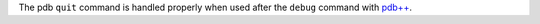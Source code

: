 The pdb ``quit`` command is handled properly when used after the ``debug`` command with `pdb++`_.

.. _pdb++: https://pypi.org/project/pdbpp/
